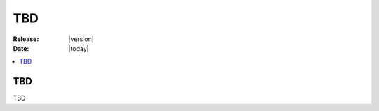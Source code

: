 .. _userguide-tbd:

=====
 TBD
=====

.. versionadded:: 1.0.0

:Release: |version|
:Date: |today|

.. contents::
    :local:
    :depth: 1

TBD
===

TBD
